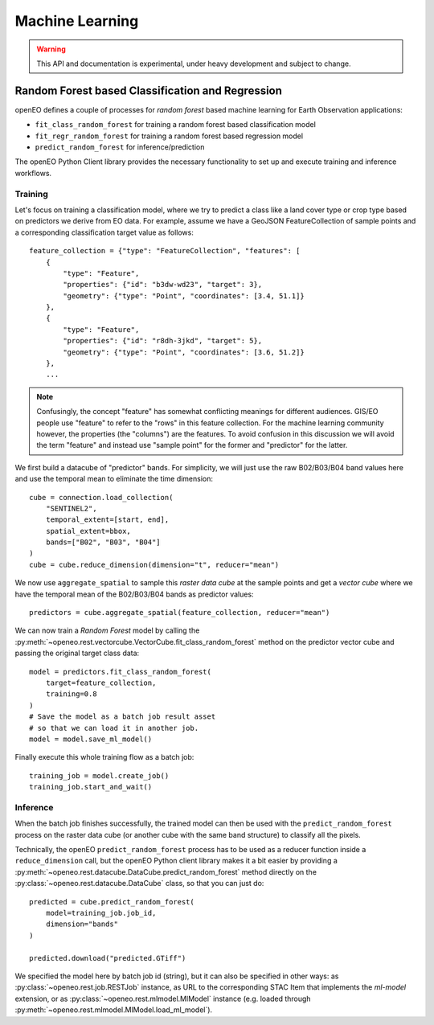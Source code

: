 ******************
Machine Learning
******************

.. warning::
    This API and documentation is experimental,
    under heavy development and subject to change.


.. versionadded:: 0.10.0


Random Forest based Classification and Regression
===================================================

openEO defines a couple of processes for *random forest* based machine learning
for Earth Observation applications:

- ``fit_class_random_forest`` for training a random forest based classification model
- ``fit_regr_random_forest`` for training a random forest based regression model
- ``predict_random_forest`` for inference/prediction

The openEO Python Client library provides the necessary functionality to set up
and execute training and inference workflows.

Training
---------

Let's focus on training a classification model, where we try to predict
a class like a land cover type or crop type based on predictors
we derive from EO data.
For example, assume we have a GeoJSON FeatureCollection
of sample points and a corresponding classification target value as follows::

    feature_collection = {"type": "FeatureCollection", "features": [
        {
            "type": "Feature",
            "properties": {"id": "b3dw-wd23", "target": 3},
            "geometry": {"type": "Point", "coordinates": [3.4, 51.1]}
        },
        {
            "type": "Feature",
            "properties": {"id": "r8dh-3jkd", "target": 5},
            "geometry": {"type": "Point", "coordinates": [3.6, 51.2]}
        },
        ...


.. note::
    Confusingly, the concept "feature" has somewhat conflicting meanings
    for different audiences. GIS/EO people use "feature" to refer to the "rows"
    in this feature collection.
    For the machine learning community however, the properties (the "columns")
    are the features.
    To avoid confusion in this discussion we will avoid the term "feature"
    and instead use "sample point" for the former and "predictor" for the latter.


We first build a datacube of "predictor" bands.
For simplicity, we will just use the raw B02/B03/B04 band values here
and use the temporal mean to eliminate the time dimension::

    cube = connection.load_collection(
        "SENTINEL2",
        temporal_extent=[start, end],
        spatial_extent=bbox,
        bands=["B02", "B03", "B04"]
    )
    cube = cube.reduce_dimension(dimension="t", reducer="mean")

We now use ``aggregate_spatial`` to sample this *raster data cube* at the sample points
and get a *vector cube* where we have the temporal mean of the B02/B03/B04 bands as predictor values::

    predictors = cube.aggregate_spatial(feature_collection, reducer="mean")

We can now train a *Random Forest* model by calling the
:py:meth:`~openeo.rest.vectorcube.VectorCube.fit_class_random_forest` method on the predictor vector cube
and passing the original target class data::

    model = predictors.fit_class_random_forest(
        target=feature_collection,
        training=0.8
    )
    # Save the model as a batch job result asset
    # so that we can load it in another job.
    model = model.save_ml_model()

Finally execute this whole training flow as a batch job::

    training_job = model.create_job()
    training_job.start_and_wait()


Inference
----------

When the batch job finishes successfully, the trained model can then be used
with the ``predict_random_forest`` process on the raster data cube
(or another cube with the same band structure) to classify all the pixels.

Technically, the openEO ``predict_random_forest`` process has to be used as a reducer function
inside a ``reduce_dimension`` call, but the openEO Python client library makes it
a bit easier by providing a :py:meth:`~openeo.rest.datacube.DataCube.predict_random_forest` method
directly on the :py:class:`~openeo.rest.datacube.DataCube` class, so that you can just do::

    predicted = cube.predict_random_forest(
        model=training_job.job_id,
        dimension="bands"
    )

    predicted.download("predicted.GTiff")


We specified the model here by batch job id (string),
but it can also be specified in other ways:
as :py:class:`~openeo.rest.job.RESTJob` instance,
as URL to the corresponding STAC Item that implements the `ml-model` extension,
or as :py:class:`~openeo.rest.mlmodel.MlModel` instance (e.g. loaded through
:py:meth:`~openeo.rest.mlmodel.MlModel.load_ml_model`).

